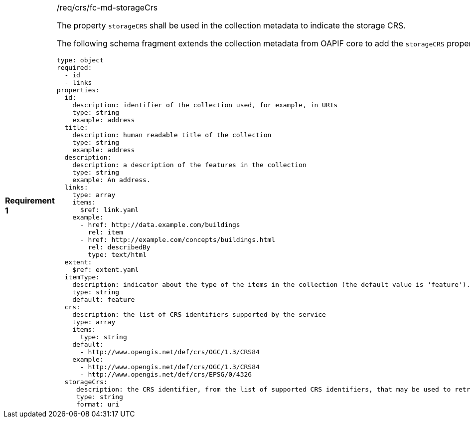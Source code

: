[width="90%",cols="2,6a"]
|===
|*Requirement {counter:req-id}* |/req/crs/fc-md-storageCrs +

The property `storageCRS` shall be used in the collection metadata to indicate
the storage CRS.

The following schema fragment extends the collection metadata from OAPIF core
to add the `storageCRS` property.

[source,YAML]
----
type: object
required:
  - id
  - links
properties:
  id:
    description: identifier of the collection used, for example, in URIs
    type: string
    example: address
  title:
    description: human readable title of the collection
    type: string
    example: address
  description:
    description: a description of the features in the collection
    type: string
    example: An address.
  links:
    type: array
    items:
      $ref: link.yaml
    example:
      - href: http://data.example.com/buildings
        rel: item
      - href: http://example.com/concepts/buildings.html
        rel: describedBy
        type: text/html
  extent:
    $ref: extent.yaml
  itemType:
    description: indicator about the type of the items in the collection (the default value is 'feature').
    type: string
    default: feature
  crs:
    description: the list of CRS identifiers supported by the service
    type: array
    items:
      type: string
    default:
      - http://www.opengis.net/def/crs/OGC/1.3/CRS84
    example:
      - http://www.opengis.net/def/crs/OGC/1.3/CRS84
      - http://www.opengis.net/def/crs/EPSG/0/4326
  storageCrs:
     description: the CRS identifier, from the list of supported CRS identifiers, that may be used to retrieve features from a collection without the need to apply a CRS transformation 
     type: string
     format: uri
----

|===
